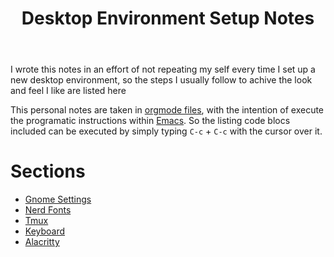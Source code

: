#+title: Desktop Environment Setup Notes

I wrote this notes in an effort of not repeating my self every time I set up a
new desktop environment, so the steps I usually follow to achive the look and
feel I like are listed here

This personal notes are taken in [[https://orgmode.org][orgmode files]], with the intention of execute
the programatic instructions within [[https://www.gnu.org/software/emacs/][Emacs]]. So the listing code blocs included
can be executed by simply typing =C-c= + =C-c= with the cursor over it.

* Sections
- [[file:gnome.org][Gnome Settings]]
- [[file:nerdfonts.org][Nerd Fonts]]
- [[file:tmux.org][Tmux]]
- [[file:keyboard.org][Keyboard]]
- [[file:alacritty.org][Alacritty]]
